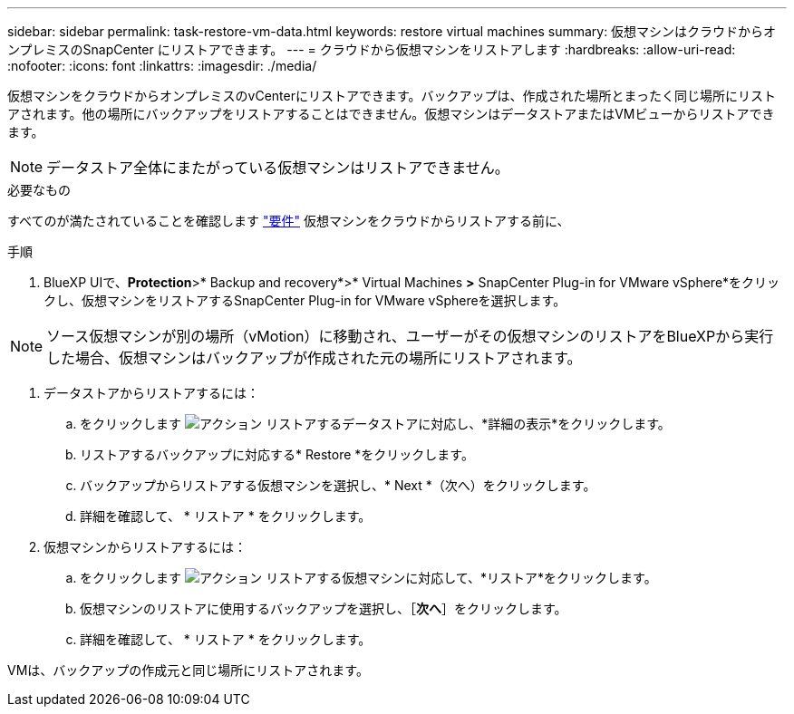 ---
sidebar: sidebar 
permalink: task-restore-vm-data.html 
keywords: restore virtual machines 
summary: 仮想マシンはクラウドからオンプレミスのSnapCenter にリストアできます。 
---
= クラウドから仮想マシンをリストアします
:hardbreaks:
:allow-uri-read: 
:nofooter: 
:icons: font
:linkattrs: 
:imagesdir: ./media/


[role="lead"]
仮想マシンをクラウドからオンプレミスのvCenterにリストアできます。バックアップは、作成された場所とまったく同じ場所にリストアされます。他の場所にバックアップをリストアすることはできません。仮想マシンはデータストアまたはVMビューからリストアできます。


NOTE: データストア全体にまたがっている仮想マシンはリストアできません。

.必要なもの
すべてのが満たされていることを確認します link:concept-protect-vm-data.html#Requirements["要件"] 仮想マシンをクラウドからリストアする前に、

.手順
. BlueXP UIで、*Protection*>* Backup and recovery*>* Virtual Machines *>* SnapCenter Plug-in for VMware vSphere*をクリックし、仮想マシンをリストアするSnapCenter Plug-in for VMware vSphereを選択します。



NOTE: ソース仮想マシンが別の場所（vMotion）に移動され、ユーザーがその仮想マシンのリストアをBlueXPから実行した場合、仮想マシンはバックアップが作成された元の場所にリストアされます。

. データストアからリストアするには：
+
.. をクリックします image:icon-action.png["アクション"] リストアするデータストアに対応し、*詳細の表示*をクリックします。
.. リストアするバックアップに対応する* Restore *をクリックします。
.. バックアップからリストアする仮想マシンを選択し、* Next *（次へ）をクリックします。
.. 詳細を確認して、 * リストア * をクリックします。


. 仮想マシンからリストアするには：
+
.. をクリックします image:icon-action.png["アクション"] リストアする仮想マシンに対応して、*リストア*をクリックします。
.. 仮想マシンのリストアに使用するバックアップを選択し、［*次へ*］をクリックします。
.. 詳細を確認して、 * リストア * をクリックします。




VMは、バックアップの作成元と同じ場所にリストアされます。
